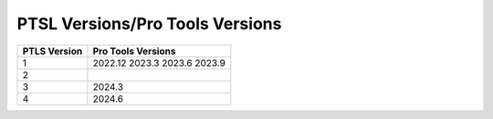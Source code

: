 PTSL Versions/Pro Tools Versions
================================


+--------------+--------------------+
| PTLS Version | Pro Tools Versions |
+==============+====================+
| 1            | 2022.12            |
|              | 2023.3             |
|              | 2023.6             |
|              | 2023.9             |
+--------------+--------------------+
| 2            |                    |
+--------------+--------------------+
| 3            | 2024.3             |
+--------------+--------------------+
| 4            | 2024.6             |
+--------------+--------------------+
